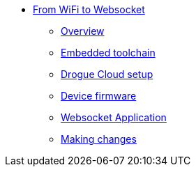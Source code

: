 * xref:index.adoc[From WiFi to Websocket]
** xref:index.adoc[Overview]
** xref:toolchain.adoc[Embedded toolchain]
** xref:drogue-cloud.adoc[Drogue Cloud setup]
** xref:firmware.adoc[Device firmware]
** xref:websocket.adoc[Websocket Application]
** xref:making-changes.adoc[Making changes]
